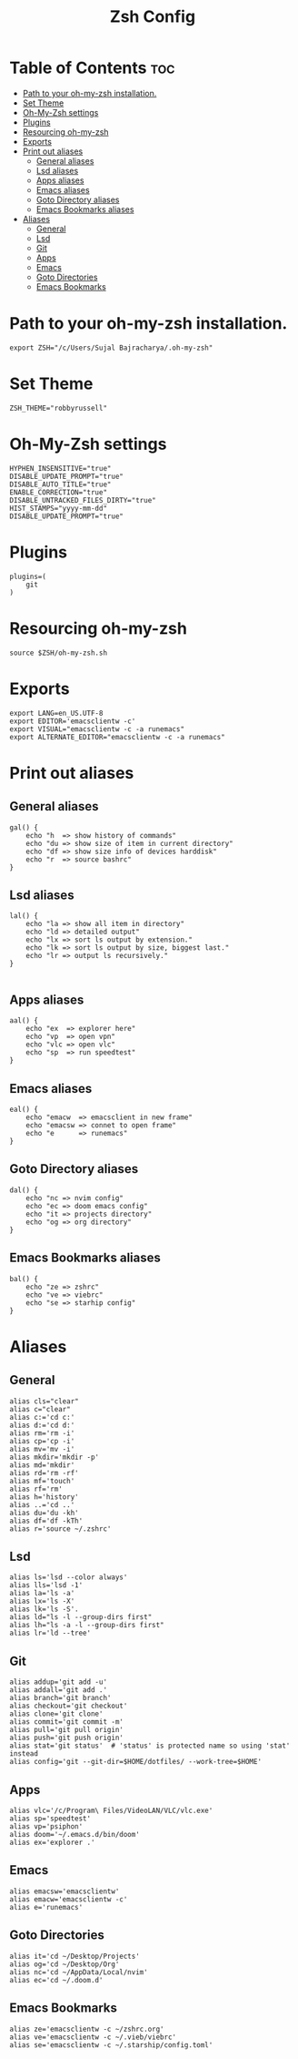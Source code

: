 #+TITLE: Zsh Config
#+PROPERTY: header-args :tangle .zshrc

* Table of Contents :toc:
- [[#path-to-your-oh-my-zsh-installation][Path to your oh-my-zsh installation.]]
- [[#set-theme][Set Theme]]
- [[#oh-my-zsh-settings][Oh-My-Zsh settings]]
- [[#plugins][Plugins]]
- [[#resourcing-oh-my-zsh][Resourcing oh-my-zsh]]
- [[#exports][Exports]]
- [[#print-out-aliases][Print out aliases]]
  - [[#general-aliases][General aliases]]
  - [[#lsd-aliases][Lsd aliases]]
  - [[#apps-aliases][Apps aliases]]
  - [[#emacs-aliases][Emacs aliases]]
  - [[#goto-directory-aliases][Goto Directory aliases]]
  - [[#emacs-bookmarks-aliases][Emacs Bookmarks aliases]]
- [[#aliases][Aliases]]
  - [[#general][General]]
  - [[#lsd][Lsd]]
  - [[#git][Git]]
  - [[#apps][Apps]]
  - [[#emacs][Emacs]]
  - [[#goto-directories][Goto Directories]]
  - [[#emacs-bookmarks][Emacs Bookmarks]]

* Path to your oh-my-zsh installation.
#+begin_src shell
export ZSH="/c/Users/Sujal Bajracharya/.oh-my-zsh"
#+end_src

* Set Theme
#+begin_src shell
ZSH_THEME="robbyrussell"
#+end_src

* Oh-My-Zsh settings
#+begin_src shell
HYPHEN_INSENSITIVE="true"
DISABLE_UPDATE_PROMPT="true"
DISABLE_AUTO_TITLE="true"
ENABLE_CORRECTION="true"
DISABLE_UNTRACKED_FILES_DIRTY="true"
HIST_STAMPS="yyyy-mm-dd"
DISABLE_UPDATE_PROMPT="true"
#+end_src

* Plugins
#+begin_src
plugins=(
    git
)
#+end_src

* Resourcing oh-my-zsh
#+begin_src shell
source $ZSH/oh-my-zsh.sh
#+end_src

* Exports
#+begin_src shell
export LANG=en_US.UTF-8
export EDITOR='emacsclientw -c'
export VISUAL="emacsclientw -c -a runemacs"
export ALTERNATE_EDITOR="emacsclientw -c -a runemacs"
#+end_src

* Print out aliases
** General aliases
#+begin_src shell
gal() {
    echo "h  => show history of commands"
    echo "du => show size of item in current directory"
    echo "df => show size info of devices harddisk"
    echo "r  => source bashrc"
}
#+end_src

** Lsd aliases
#+begin_src shell
lal() {
    echo "la => show all item in directory"
    echo "ld => detailed output"
    echo "lx => sort ls output by extension."
    echo "lk => sort ls output by size, biggest last."
    echo "lr => output ls recursively."
}

#+end_src

** Apps aliases
#+begin_src shell
aal() {
    echo "ex  => explorer here"
    echo "vp  => open vpn"
    echo "vlc => open vlc"
    echo "sp  => run speedtest"
}
#+end_src

** Emacs aliases
#+begin_src shell
eal() {
    echo "emacw  => emacsclient in new frame"
    echo "emacsw => connet to open frame"
    echo "e      => runemacs"
}
#+end_src

** Goto Directory aliases
#+begin_src shell
dal() {
    echo "nc => nvim config"
    echo "ec => doom emacs config"
    echo "it => projects directory"
    echo "og => org directory"
}
#+end_src

** Emacs Bookmarks aliases
#+begin_src shell
bal() {
    echo "ze => zshrc"
    echo "ve => viebrc"
    echo "se => starhip config"
}
#+end_src

* Aliases
** General
#+begin_src shell
alias cls="clear"
alias c="clear"
alias c:='cd c:'
alias d:='cd d:'
alias rm='rm -i'
alias cp='cp -i'
alias mv='mv -i'
alias mkdir='mkdir -p'
alias md='mkdir'
alias rd='rm -rf'
alias mf='touch'
alias rf='rm'
alias h='history'
alias ..='cd ..'
alias du='du -kh'
alias df='df -kTh'
alias r='source ~/.zshrc'
#+end_src
** Lsd
#+begin_src shell
alias ls='lsd --color always'
alias lls='lsd -1'
alias la='ls -a'
alias lx='ls -X'
alias lk='ls -S'.
alias ld="ls -l --group-dirs first"
alias lh="ls -a -l --group-dirs first"
alias lr='ld --tree'
#+end_src
** Git
#+begin_src shell
alias addup='git add -u'
alias addall='git add .'
alias branch='git branch'
alias checkout='git checkout'
alias clone='git clone'
alias commit='git commit -m'
alias pull='git pull origin'
alias push='git push origin'
alias stat='git status'  # 'status' is protected name so using 'stat' instead
alias config='git --git-dir=$HOME/dotfiles/ --work-tree=$HOME'
#+end_src
** Apps
#+begin_src shell
alias vlc='/c/Program\ Files/VideoLAN/VLC/vlc.exe'
alias sp='speedtest'
alias vp='psiphon'
alias doom='~/.emacs.d/bin/doom'
alias ex='explorer .'
#+end_src
** Emacs
#+begin_src shell
alias emacsw='emacsclientw'
alias emacw='emacsclientw -c'
alias e='runemacs'
#+end_src
** Goto Directories
#+begin_src shell
alias it='cd ~/Desktop/Projects'
alias og='cd ~/Desktop/Org'
alias nc='cd ~/AppData/Local/nvim'
alias ec='cd ~/.doom.d'
#+end_src
** Emacs Bookmarks
#+begin_src shell
alias ze='emacsclientw -c ~/zshrc.org'
alias ve='emacsclientw -c ~/.vieb/viebrc'
alias se='emacsclientw -c ~/.starship/config.toml'
#+end_src
